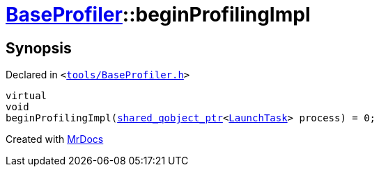 [#BaseProfiler-beginProfilingImpl]
= xref:BaseProfiler.adoc[BaseProfiler]::beginProfilingImpl
:relfileprefix: ../
:mrdocs:


== Synopsis

Declared in `&lt;https://github.com/PrismLauncher/PrismLauncher/blob/develop/launcher/tools/BaseProfiler.h#L23[tools&sol;BaseProfiler&period;h]&gt;`

[source,cpp,subs="verbatim,replacements,macros,-callouts"]
----
virtual
void
beginProfilingImpl(xref:shared_qobject_ptr.adoc[shared&lowbar;qobject&lowbar;ptr]&lt;xref:LaunchTask.adoc[LaunchTask]&gt; process) = 0;
----



[.small]#Created with https://www.mrdocs.com[MrDocs]#
